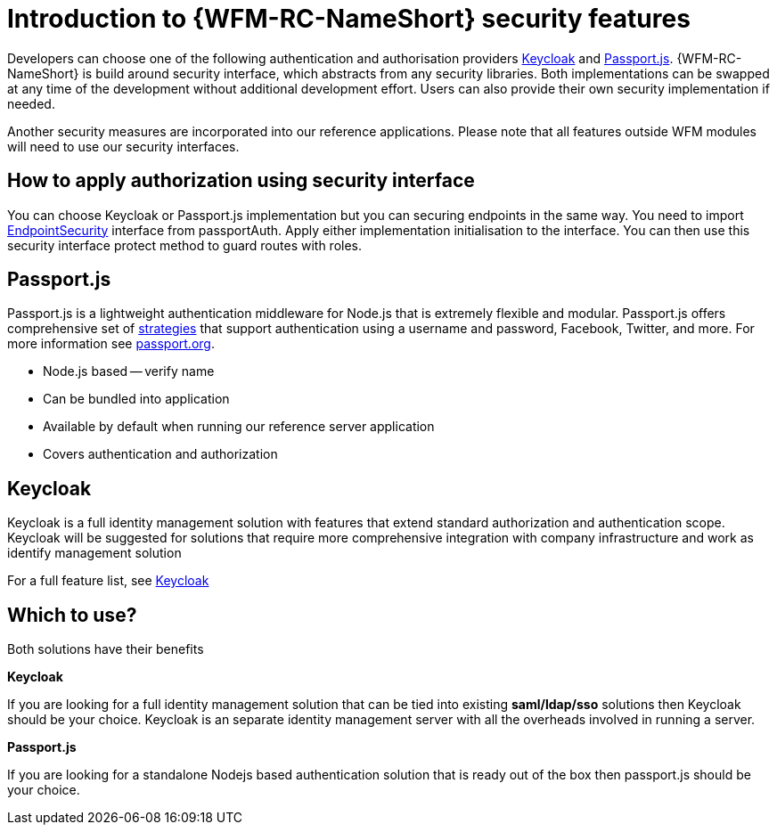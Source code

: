 []
= Introduction to {WFM-RC-NameShort} security features

Developers can choose one of the following authentication and authorisation providers
link:http://www.keycloak.org/[Keycloak] and link:http://passportjs.org/[Passport.js].
{WFM-RC-NameShort} is build around security interface, which abstracts from any security libraries.
Both implementations can be swapped at any time of the development without additional development effort.
Users can also provide their own security implementation if needed.

Another security measures are incorporated into our reference applications.
Please note that all features outside WFM modules will need to use our security interfaces.

== How to apply authorization using security interface
You can choose Keycloak or Passport.js implementation but you can securing endpoints in the same way.
You need to import link:./api/0.0.1/auth-passport/docs/interfaces/_src_auth_passportauth_.endpointsecurity.html[EndpointSecurity]
interface from passportAuth. Apply either implementation initialisation to the interface.
You can then use this security interface protect method to guard routes with roles.

== Passport.js
Passport.js is a lightweight authentication middleware for Node.js that is extremely flexible and modular.
Passport.js offers comprehensive set of link:http://passportjs.org/docs/configure[strategies] that support authentication
using a username and password, Facebook, Twitter, and more.
For more information see link:http://passportjs.org/[passport.org].

- Node.js based -- verify name
- Can be bundled into application
- Available by default when running our reference server application
- Covers authentication and authorization

== Keycloak
Keycloak is a full identity management solution with features that extend standard authorization and authentication scope.
Keycloak will be suggested for solutions that require more comprehensive integration with company infrastructure and
work as identify management solution

For a full feature list, see link:https://keycloak.gitbooks.io/documentation/server_admin/topics/overview/features.html[Keycloak]

== Which to use?

Both solutions have their benefits

*Keycloak*

If you are looking for a full identity management solution that can be tied into
existing *saml/ldap/sso* solutions then Keycloak should be your choice. Keycloak is an separate
identity management server with all the overheads involved in running a server.

*Passport.js*

If you are looking for a standalone Nodejs based authentication solution that is ready out of the box then passport.js
should be your choice.
